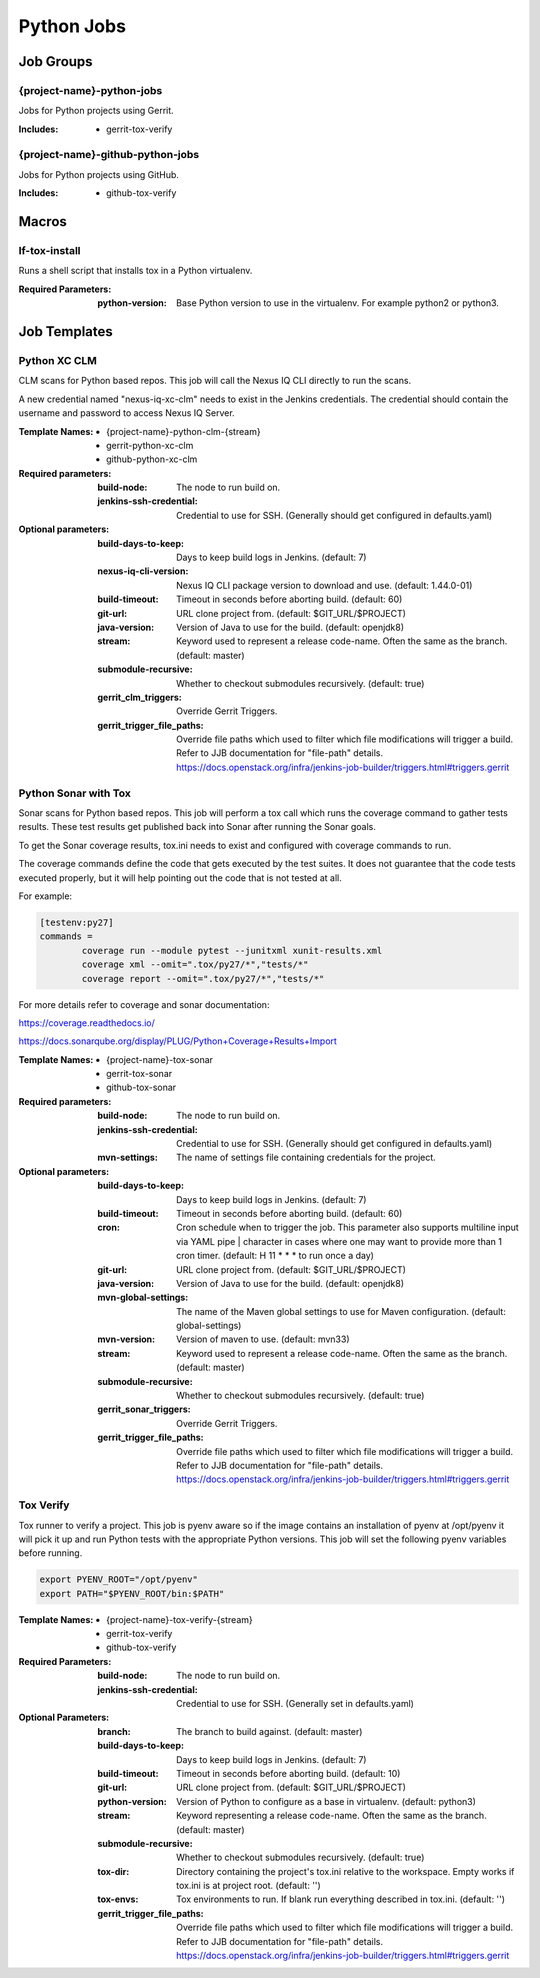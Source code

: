 ###########
Python Jobs
###########

Job Groups
==========

{project-name}-python-jobs
--------------------------

Jobs for Python projects using Gerrit.

:Includes:

    - gerrit-tox-verify

{project-name}-github-python-jobs
---------------------------------

Jobs for Python projects using GitHub.

:Includes:

    - github-tox-verify


Macros
======

lf-tox-install
--------------

Runs a shell script that installs tox in a Python virtualenv.

:Required Parameters:

    :python-version: Base Python version to use in the virtualenv. For example
        python2 or python3.


Job Templates
=============

Python XC CLM
-------------

CLM scans for Python based repos. This job will call the Nexus IQ CLI
directly to run the scans.

A new credential named "nexus-iq-xc-clm" needs to exist in the Jenkins credentials.
The credential should contain the username and password to access Nexus
IQ Server.

:Template Names:

    - {project-name}-python-clm-{stream}
    - gerrit-python-xc-clm
    - github-python-xc-clm

:Required parameters:

    :build-node: The node to run build on.
    :jenkins-ssh-credential: Credential to use for SSH. (Generally should
        get configured in defaults.yaml)

:Optional parameters:

    :build-days-to-keep: Days to keep build logs in Jenkins. (default: 7)
    :nexus-iq-cli-version: Nexus IQ CLI package version to download and use. (default: 1.44.0-01)
    :build-timeout: Timeout in seconds before aborting build. (default: 60)
    :git-url: URL clone project from. (default: $GIT_URL/$PROJECT)
    :java-version: Version of Java to use for the build. (default: openjdk8)
    :stream: Keyword used to represent a release code-name.
        Often the same as the branch. (default: master)
    :submodule-recursive: Whether to checkout submodules recursively.
        (default: true)
    :gerrit_clm_triggers: Override Gerrit Triggers.
    :gerrit_trigger_file_paths: Override file paths which used to filter which
        file modifications will trigger a build. Refer to JJB documentation for
        "file-path" details.
        https://docs.openstack.org/infra/jenkins-job-builder/triggers.html#triggers.gerrit


Python Sonar with Tox
---------------------

Sonar scans for Python based repos. This job will perform a tox call which
runs the coverage command to gather tests results. These test results get
published back into Sonar after running the Sonar goals.

To get the Sonar coverage results, tox.ini needs to exist and configured
with coverage commands to run.

The coverage commands define the code that gets executed by the test suites.
It does not guarantee that the code tests executed properly, but it will help
pointing out the code that is not tested at all.

For example:

.. code-block:: bash

    [testenv:py27]
    commands =
            coverage run --module pytest --junitxml xunit-results.xml
            coverage xml --omit=".tox/py27/*","tests/*"
            coverage report --omit=".tox/py27/*","tests/*"

For more details refer to coverage and sonar documentation:

https://coverage.readthedocs.io/

https://docs.sonarqube.org/display/PLUG/Python+Coverage+Results+Import

:Template Names:

    - {project-name}-tox-sonar
    - gerrit-tox-sonar
    - github-tox-sonar

:Required parameters:

    :build-node: The node to run build on.
    :jenkins-ssh-credential: Credential to use for SSH. (Generally should
        get configured in defaults.yaml)
    :mvn-settings: The name of settings file containing credentials for the project.

:Optional parameters:

    :build-days-to-keep: Days to keep build logs in Jenkins. (default: 7)
    :build-timeout: Timeout in seconds before aborting build. (default: 60)
    :cron: Cron schedule when to trigger the job. This parameter also
        supports multiline input via YAML pipe | character in cases where
        one may want to provide more than 1 cron timer.  (default: H 11 * * *
        to run once a day)
    :git-url: URL clone project from. (default: $GIT_URL/$PROJECT)
    :java-version: Version of Java to use for the build. (default: openjdk8)
    :mvn-global-settings: The name of the Maven global settings to use for
        Maven configuration. (default: global-settings)
    :mvn-version: Version of maven to use. (default: mvn33)
    :stream: Keyword used to represent a release code-name.
        Often the same as the branch. (default: master)
    :submodule-recursive: Whether to checkout submodules recursively.
        (default: true)
    :gerrit_sonar_triggers: Override Gerrit Triggers.
    :gerrit_trigger_file_paths: Override file paths which used to filter which
        file modifications will trigger a build. Refer to JJB documentation for
        "file-path" details.
        https://docs.openstack.org/infra/jenkins-job-builder/triggers.html#triggers.gerrit


Tox Verify
----------

Tox runner to verify a project. This job is pyenv aware so if the image
contains an installation of pyenv at /opt/pyenv it will pick it up and run
Python tests with the appropriate Python versions. This job will set the
following pyenv variables before running.

.. code:: bash

   export PYENV_ROOT="/opt/pyenv"
   export PATH="$PYENV_ROOT/bin:$PATH"

:Template Names:

    - {project-name}-tox-verify-{stream}
    - gerrit-tox-verify
    - github-tox-verify

:Required Parameters:

    :build-node: The node to run build on.
    :jenkins-ssh-credential: Credential to use for SSH. (Generally set
        in defaults.yaml)

:Optional Parameters:

    :branch: The branch to build against. (default: master)
    :build-days-to-keep: Days to keep build logs in Jenkins. (default: 7)
    :build-timeout: Timeout in seconds before aborting build. (default: 10)
    :git-url: URL clone project from. (default: $GIT_URL/$PROJECT)
    :python-version: Version of Python to configure as a base in virtualenv.
        (default: python3)
    :stream: Keyword representing a release code-name.
        Often the same as the branch. (default: master)
    :submodule-recursive: Whether to checkout submodules recursively.
        (default: true)
    :tox-dir: Directory containing the project's tox.ini relative to
        the workspace. Empty works if tox.ini is at project root.
        (default: '')
    :tox-envs: Tox environments to run. If blank run everything described
        in tox.ini. (default: '')
    :gerrit_trigger_file_paths: Override file paths which used to filter which
        file modifications will trigger a build. Refer to JJB documentation for
        "file-path" details.
        https://docs.openstack.org/infra/jenkins-job-builder/triggers.html#triggers.gerrit
